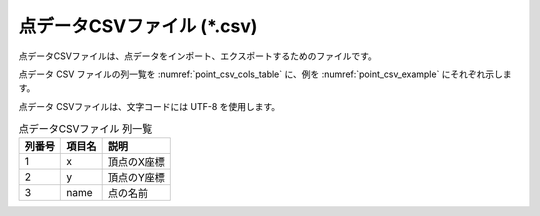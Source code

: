 .. _sec_file_point_csv:

点データCSVファイル (\*.csv)
========================================

点データCSVファイルは、点データをインポート、エクスポートするためのファイルです。

点データ CSV ファイルの列一覧を :numref:`point_csv_cols_table` に、例を
:numref:`point_csv_example` にそれぞれ示します。

点データ CSVファイルは、文字コードには UTF-8 を使用します。

.. _point_csv_cols_table:

.. list-table:: 点データCSVファイル 列一覧
   :header-rows: 1

   * - 列番号
     - 項目名
     - 説明

   * - 1
     - x
     - 頂点のX座標

   * - 2
     - y
     - 頂点のY座標

   * - 3
     - name
     - 点の名前

.. code-block:: text
   :name: point_csv_example
   :caption: 点データCSVファイル 例

   x,y,name
   5.086,-5.509,点10
   3.443,-5.447,点9
   1.946,-4.610,点8
   1.007,-3.722,点7
   -0.084,-2.454,点6
   1.210,-1.388,点5
   -0.871,-1.312,点4
   1.616,-0.247,点3
   -0.998,2.493,点2
   -3.104,0.083,点1

